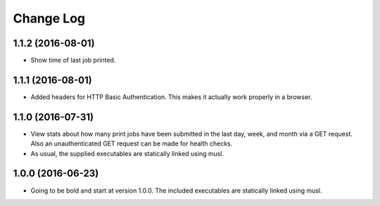 .. :changelog:

Change Log
----------

1.1.2 (2016-08-01)
++++++++++++++++++

- Show time of last job printed.

1.1.1 (2016-08-01)
++++++++++++++++++

- Added headers for HTTP Basic Authentication. This makes it actually work
  properly in a browser.

1.1.0 (2016-07-31)
++++++++++++++++++

- View stats about how many print jobs have been submitted in the last day,
  week, and month via a GET request. Also an unauthenticated GET request can be
  made for health checks.

- As usual, the supplied executables are statically linked using musl.

1.0.0 (2016-06-23)
++++++++++++++++++

- Going to be bold and start at version 1.0.0. The included executables are
  statically linked using musl.
